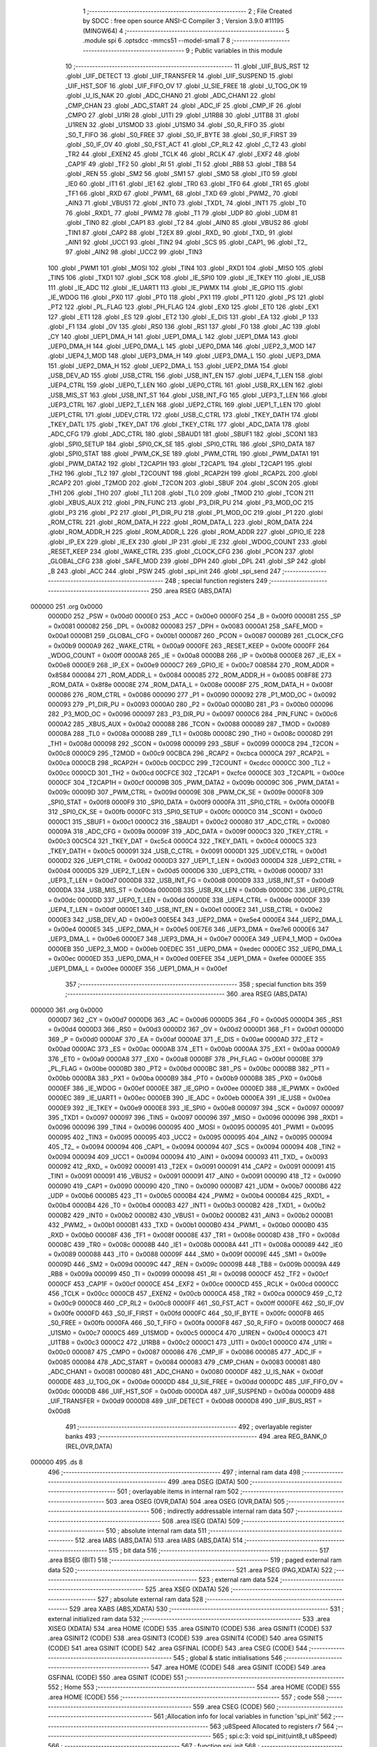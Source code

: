                                       1 ;--------------------------------------------------------
                                      2 ; File Created by SDCC : free open source ANSI-C Compiler
                                      3 ; Version 3.9.0 #11195 (MINGW64)
                                      4 ;--------------------------------------------------------
                                      5 	.module spi
                                      6 	.optsdcc -mmcs51 --model-small
                                      7 	
                                      8 ;--------------------------------------------------------
                                      9 ; Public variables in this module
                                     10 ;--------------------------------------------------------
                                     11 	.globl _UIF_BUS_RST
                                     12 	.globl _UIF_DETECT
                                     13 	.globl _UIF_TRANSFER
                                     14 	.globl _UIF_SUSPEND
                                     15 	.globl _UIF_HST_SOF
                                     16 	.globl _UIF_FIFO_OV
                                     17 	.globl _U_SIE_FREE
                                     18 	.globl _U_TOG_OK
                                     19 	.globl _U_IS_NAK
                                     20 	.globl _ADC_CHAN0
                                     21 	.globl _ADC_CHAN1
                                     22 	.globl _CMP_CHAN
                                     23 	.globl _ADC_START
                                     24 	.globl _ADC_IF
                                     25 	.globl _CMP_IF
                                     26 	.globl _CMPO
                                     27 	.globl _U1RI
                                     28 	.globl _U1TI
                                     29 	.globl _U1RB8
                                     30 	.globl _U1TB8
                                     31 	.globl _U1REN
                                     32 	.globl _U1SMOD
                                     33 	.globl _U1SM0
                                     34 	.globl _S0_R_FIFO
                                     35 	.globl _S0_T_FIFO
                                     36 	.globl _S0_FREE
                                     37 	.globl _S0_IF_BYTE
                                     38 	.globl _S0_IF_FIRST
                                     39 	.globl _S0_IF_OV
                                     40 	.globl _S0_FST_ACT
                                     41 	.globl _CP_RL2
                                     42 	.globl _C_T2
                                     43 	.globl _TR2
                                     44 	.globl _EXEN2
                                     45 	.globl _TCLK
                                     46 	.globl _RCLK
                                     47 	.globl _EXF2
                                     48 	.globl _CAP1F
                                     49 	.globl _TF2
                                     50 	.globl _RI
                                     51 	.globl _TI
                                     52 	.globl _RB8
                                     53 	.globl _TB8
                                     54 	.globl _REN
                                     55 	.globl _SM2
                                     56 	.globl _SM1
                                     57 	.globl _SM0
                                     58 	.globl _IT0
                                     59 	.globl _IE0
                                     60 	.globl _IT1
                                     61 	.globl _IE1
                                     62 	.globl _TR0
                                     63 	.globl _TF0
                                     64 	.globl _TR1
                                     65 	.globl _TF1
                                     66 	.globl _RXD
                                     67 	.globl _PWM1_
                                     68 	.globl _TXD
                                     69 	.globl _PWM2_
                                     70 	.globl _AIN3
                                     71 	.globl _VBUS1
                                     72 	.globl _INT0
                                     73 	.globl _TXD1_
                                     74 	.globl _INT1
                                     75 	.globl _T0
                                     76 	.globl _RXD1_
                                     77 	.globl _PWM2
                                     78 	.globl _T1
                                     79 	.globl _UDP
                                     80 	.globl _UDM
                                     81 	.globl _TIN0
                                     82 	.globl _CAP1
                                     83 	.globl _T2
                                     84 	.globl _AIN0
                                     85 	.globl _VBUS2
                                     86 	.globl _TIN1
                                     87 	.globl _CAP2
                                     88 	.globl _T2EX
                                     89 	.globl _RXD_
                                     90 	.globl _TXD_
                                     91 	.globl _AIN1
                                     92 	.globl _UCC1
                                     93 	.globl _TIN2
                                     94 	.globl _SCS
                                     95 	.globl _CAP1_
                                     96 	.globl _T2_
                                     97 	.globl _AIN2
                                     98 	.globl _UCC2
                                     99 	.globl _TIN3
                                    100 	.globl _PWM1
                                    101 	.globl _MOSI
                                    102 	.globl _TIN4
                                    103 	.globl _RXD1
                                    104 	.globl _MISO
                                    105 	.globl _TIN5
                                    106 	.globl _TXD1
                                    107 	.globl _SCK
                                    108 	.globl _IE_SPI0
                                    109 	.globl _IE_TKEY
                                    110 	.globl _IE_USB
                                    111 	.globl _IE_ADC
                                    112 	.globl _IE_UART1
                                    113 	.globl _IE_PWMX
                                    114 	.globl _IE_GPIO
                                    115 	.globl _IE_WDOG
                                    116 	.globl _PX0
                                    117 	.globl _PT0
                                    118 	.globl _PX1
                                    119 	.globl _PT1
                                    120 	.globl _PS
                                    121 	.globl _PT2
                                    122 	.globl _PL_FLAG
                                    123 	.globl _PH_FLAG
                                    124 	.globl _EX0
                                    125 	.globl _ET0
                                    126 	.globl _EX1
                                    127 	.globl _ET1
                                    128 	.globl _ES
                                    129 	.globl _ET2
                                    130 	.globl _E_DIS
                                    131 	.globl _EA
                                    132 	.globl _P
                                    133 	.globl _F1
                                    134 	.globl _OV
                                    135 	.globl _RS0
                                    136 	.globl _RS1
                                    137 	.globl _F0
                                    138 	.globl _AC
                                    139 	.globl _CY
                                    140 	.globl _UEP1_DMA_H
                                    141 	.globl _UEP1_DMA_L
                                    142 	.globl _UEP1_DMA
                                    143 	.globl _UEP0_DMA_H
                                    144 	.globl _UEP0_DMA_L
                                    145 	.globl _UEP0_DMA
                                    146 	.globl _UEP2_3_MOD
                                    147 	.globl _UEP4_1_MOD
                                    148 	.globl _UEP3_DMA_H
                                    149 	.globl _UEP3_DMA_L
                                    150 	.globl _UEP3_DMA
                                    151 	.globl _UEP2_DMA_H
                                    152 	.globl _UEP2_DMA_L
                                    153 	.globl _UEP2_DMA
                                    154 	.globl _USB_DEV_AD
                                    155 	.globl _USB_CTRL
                                    156 	.globl _USB_INT_EN
                                    157 	.globl _UEP4_T_LEN
                                    158 	.globl _UEP4_CTRL
                                    159 	.globl _UEP0_T_LEN
                                    160 	.globl _UEP0_CTRL
                                    161 	.globl _USB_RX_LEN
                                    162 	.globl _USB_MIS_ST
                                    163 	.globl _USB_INT_ST
                                    164 	.globl _USB_INT_FG
                                    165 	.globl _UEP3_T_LEN
                                    166 	.globl _UEP3_CTRL
                                    167 	.globl _UEP2_T_LEN
                                    168 	.globl _UEP2_CTRL
                                    169 	.globl _UEP1_T_LEN
                                    170 	.globl _UEP1_CTRL
                                    171 	.globl _UDEV_CTRL
                                    172 	.globl _USB_C_CTRL
                                    173 	.globl _TKEY_DATH
                                    174 	.globl _TKEY_DATL
                                    175 	.globl _TKEY_DAT
                                    176 	.globl _TKEY_CTRL
                                    177 	.globl _ADC_DATA
                                    178 	.globl _ADC_CFG
                                    179 	.globl _ADC_CTRL
                                    180 	.globl _SBAUD1
                                    181 	.globl _SBUF1
                                    182 	.globl _SCON1
                                    183 	.globl _SPI0_SETUP
                                    184 	.globl _SPI0_CK_SE
                                    185 	.globl _SPI0_CTRL
                                    186 	.globl _SPI0_DATA
                                    187 	.globl _SPI0_STAT
                                    188 	.globl _PWM_CK_SE
                                    189 	.globl _PWM_CTRL
                                    190 	.globl _PWM_DATA1
                                    191 	.globl _PWM_DATA2
                                    192 	.globl _T2CAP1H
                                    193 	.globl _T2CAP1L
                                    194 	.globl _T2CAP1
                                    195 	.globl _TH2
                                    196 	.globl _TL2
                                    197 	.globl _T2COUNT
                                    198 	.globl _RCAP2H
                                    199 	.globl _RCAP2L
                                    200 	.globl _RCAP2
                                    201 	.globl _T2MOD
                                    202 	.globl _T2CON
                                    203 	.globl _SBUF
                                    204 	.globl _SCON
                                    205 	.globl _TH1
                                    206 	.globl _TH0
                                    207 	.globl _TL1
                                    208 	.globl _TL0
                                    209 	.globl _TMOD
                                    210 	.globl _TCON
                                    211 	.globl _XBUS_AUX
                                    212 	.globl _PIN_FUNC
                                    213 	.globl _P3_DIR_PU
                                    214 	.globl _P3_MOD_OC
                                    215 	.globl _P3
                                    216 	.globl _P2
                                    217 	.globl _P1_DIR_PU
                                    218 	.globl _P1_MOD_OC
                                    219 	.globl _P1
                                    220 	.globl _ROM_CTRL
                                    221 	.globl _ROM_DATA_H
                                    222 	.globl _ROM_DATA_L
                                    223 	.globl _ROM_DATA
                                    224 	.globl _ROM_ADDR_H
                                    225 	.globl _ROM_ADDR_L
                                    226 	.globl _ROM_ADDR
                                    227 	.globl _GPIO_IE
                                    228 	.globl _IP_EX
                                    229 	.globl _IE_EX
                                    230 	.globl _IP
                                    231 	.globl _IE
                                    232 	.globl _WDOG_COUNT
                                    233 	.globl _RESET_KEEP
                                    234 	.globl _WAKE_CTRL
                                    235 	.globl _CLOCK_CFG
                                    236 	.globl _PCON
                                    237 	.globl _GLOBAL_CFG
                                    238 	.globl _SAFE_MOD
                                    239 	.globl _DPH
                                    240 	.globl _DPL
                                    241 	.globl _SP
                                    242 	.globl _B
                                    243 	.globl _ACC
                                    244 	.globl _PSW
                                    245 	.globl _spi_init
                                    246 	.globl _spi_send
                                    247 ;--------------------------------------------------------
                                    248 ; special function registers
                                    249 ;--------------------------------------------------------
                                    250 	.area RSEG    (ABS,DATA)
      000000                        251 	.org 0x0000
                           0000D0   252 _PSW	=	0x00d0
                           0000E0   253 _ACC	=	0x00e0
                           0000F0   254 _B	=	0x00f0
                           000081   255 _SP	=	0x0081
                           000082   256 _DPL	=	0x0082
                           000083   257 _DPH	=	0x0083
                           0000A1   258 _SAFE_MOD	=	0x00a1
                           0000B1   259 _GLOBAL_CFG	=	0x00b1
                           000087   260 _PCON	=	0x0087
                           0000B9   261 _CLOCK_CFG	=	0x00b9
                           0000A9   262 _WAKE_CTRL	=	0x00a9
                           0000FE   263 _RESET_KEEP	=	0x00fe
                           0000FF   264 _WDOG_COUNT	=	0x00ff
                           0000A8   265 _IE	=	0x00a8
                           0000B8   266 _IP	=	0x00b8
                           0000E8   267 _IE_EX	=	0x00e8
                           0000E9   268 _IP_EX	=	0x00e9
                           0000C7   269 _GPIO_IE	=	0x00c7
                           008584   270 _ROM_ADDR	=	0x8584
                           000084   271 _ROM_ADDR_L	=	0x0084
                           000085   272 _ROM_ADDR_H	=	0x0085
                           008F8E   273 _ROM_DATA	=	0x8f8e
                           00008E   274 _ROM_DATA_L	=	0x008e
                           00008F   275 _ROM_DATA_H	=	0x008f
                           000086   276 _ROM_CTRL	=	0x0086
                           000090   277 _P1	=	0x0090
                           000092   278 _P1_MOD_OC	=	0x0092
                           000093   279 _P1_DIR_PU	=	0x0093
                           0000A0   280 _P2	=	0x00a0
                           0000B0   281 _P3	=	0x00b0
                           000096   282 _P3_MOD_OC	=	0x0096
                           000097   283 _P3_DIR_PU	=	0x0097
                           0000C6   284 _PIN_FUNC	=	0x00c6
                           0000A2   285 _XBUS_AUX	=	0x00a2
                           000088   286 _TCON	=	0x0088
                           000089   287 _TMOD	=	0x0089
                           00008A   288 _TL0	=	0x008a
                           00008B   289 _TL1	=	0x008b
                           00008C   290 _TH0	=	0x008c
                           00008D   291 _TH1	=	0x008d
                           000098   292 _SCON	=	0x0098
                           000099   293 _SBUF	=	0x0099
                           0000C8   294 _T2CON	=	0x00c8
                           0000C9   295 _T2MOD	=	0x00c9
                           00CBCA   296 _RCAP2	=	0xcbca
                           0000CA   297 _RCAP2L	=	0x00ca
                           0000CB   298 _RCAP2H	=	0x00cb
                           00CDCC   299 _T2COUNT	=	0xcdcc
                           0000CC   300 _TL2	=	0x00cc
                           0000CD   301 _TH2	=	0x00cd
                           00CFCE   302 _T2CAP1	=	0xcfce
                           0000CE   303 _T2CAP1L	=	0x00ce
                           0000CF   304 _T2CAP1H	=	0x00cf
                           00009B   305 _PWM_DATA2	=	0x009b
                           00009C   306 _PWM_DATA1	=	0x009c
                           00009D   307 _PWM_CTRL	=	0x009d
                           00009E   308 _PWM_CK_SE	=	0x009e
                           0000F8   309 _SPI0_STAT	=	0x00f8
                           0000F9   310 _SPI0_DATA	=	0x00f9
                           0000FA   311 _SPI0_CTRL	=	0x00fa
                           0000FB   312 _SPI0_CK_SE	=	0x00fb
                           0000FC   313 _SPI0_SETUP	=	0x00fc
                           0000C0   314 _SCON1	=	0x00c0
                           0000C1   315 _SBUF1	=	0x00c1
                           0000C2   316 _SBAUD1	=	0x00c2
                           000080   317 _ADC_CTRL	=	0x0080
                           00009A   318 _ADC_CFG	=	0x009a
                           00009F   319 _ADC_DATA	=	0x009f
                           0000C3   320 _TKEY_CTRL	=	0x00c3
                           00C5C4   321 _TKEY_DAT	=	0xc5c4
                           0000C4   322 _TKEY_DATL	=	0x00c4
                           0000C5   323 _TKEY_DATH	=	0x00c5
                           000091   324 _USB_C_CTRL	=	0x0091
                           0000D1   325 _UDEV_CTRL	=	0x00d1
                           0000D2   326 _UEP1_CTRL	=	0x00d2
                           0000D3   327 _UEP1_T_LEN	=	0x00d3
                           0000D4   328 _UEP2_CTRL	=	0x00d4
                           0000D5   329 _UEP2_T_LEN	=	0x00d5
                           0000D6   330 _UEP3_CTRL	=	0x00d6
                           0000D7   331 _UEP3_T_LEN	=	0x00d7
                           0000D8   332 _USB_INT_FG	=	0x00d8
                           0000D9   333 _USB_INT_ST	=	0x00d9
                           0000DA   334 _USB_MIS_ST	=	0x00da
                           0000DB   335 _USB_RX_LEN	=	0x00db
                           0000DC   336 _UEP0_CTRL	=	0x00dc
                           0000DD   337 _UEP0_T_LEN	=	0x00dd
                           0000DE   338 _UEP4_CTRL	=	0x00de
                           0000DF   339 _UEP4_T_LEN	=	0x00df
                           0000E1   340 _USB_INT_EN	=	0x00e1
                           0000E2   341 _USB_CTRL	=	0x00e2
                           0000E3   342 _USB_DEV_AD	=	0x00e3
                           00E5E4   343 _UEP2_DMA	=	0xe5e4
                           0000E4   344 _UEP2_DMA_L	=	0x00e4
                           0000E5   345 _UEP2_DMA_H	=	0x00e5
                           00E7E6   346 _UEP3_DMA	=	0xe7e6
                           0000E6   347 _UEP3_DMA_L	=	0x00e6
                           0000E7   348 _UEP3_DMA_H	=	0x00e7
                           0000EA   349 _UEP4_1_MOD	=	0x00ea
                           0000EB   350 _UEP2_3_MOD	=	0x00eb
                           00EDEC   351 _UEP0_DMA	=	0xedec
                           0000EC   352 _UEP0_DMA_L	=	0x00ec
                           0000ED   353 _UEP0_DMA_H	=	0x00ed
                           00EFEE   354 _UEP1_DMA	=	0xefee
                           0000EE   355 _UEP1_DMA_L	=	0x00ee
                           0000EF   356 _UEP1_DMA_H	=	0x00ef
                                    357 ;--------------------------------------------------------
                                    358 ; special function bits
                                    359 ;--------------------------------------------------------
                                    360 	.area RSEG    (ABS,DATA)
      000000                        361 	.org 0x0000
                           0000D7   362 _CY	=	0x00d7
                           0000D6   363 _AC	=	0x00d6
                           0000D5   364 _F0	=	0x00d5
                           0000D4   365 _RS1	=	0x00d4
                           0000D3   366 _RS0	=	0x00d3
                           0000D2   367 _OV	=	0x00d2
                           0000D1   368 _F1	=	0x00d1
                           0000D0   369 _P	=	0x00d0
                           0000AF   370 _EA	=	0x00af
                           0000AE   371 _E_DIS	=	0x00ae
                           0000AD   372 _ET2	=	0x00ad
                           0000AC   373 _ES	=	0x00ac
                           0000AB   374 _ET1	=	0x00ab
                           0000AA   375 _EX1	=	0x00aa
                           0000A9   376 _ET0	=	0x00a9
                           0000A8   377 _EX0	=	0x00a8
                           0000BF   378 _PH_FLAG	=	0x00bf
                           0000BE   379 _PL_FLAG	=	0x00be
                           0000BD   380 _PT2	=	0x00bd
                           0000BC   381 _PS	=	0x00bc
                           0000BB   382 _PT1	=	0x00bb
                           0000BA   383 _PX1	=	0x00ba
                           0000B9   384 _PT0	=	0x00b9
                           0000B8   385 _PX0	=	0x00b8
                           0000EF   386 _IE_WDOG	=	0x00ef
                           0000EE   387 _IE_GPIO	=	0x00ee
                           0000ED   388 _IE_PWMX	=	0x00ed
                           0000EC   389 _IE_UART1	=	0x00ec
                           0000EB   390 _IE_ADC	=	0x00eb
                           0000EA   391 _IE_USB	=	0x00ea
                           0000E9   392 _IE_TKEY	=	0x00e9
                           0000E8   393 _IE_SPI0	=	0x00e8
                           000097   394 _SCK	=	0x0097
                           000097   395 _TXD1	=	0x0097
                           000097   396 _TIN5	=	0x0097
                           000096   397 _MISO	=	0x0096
                           000096   398 _RXD1	=	0x0096
                           000096   399 _TIN4	=	0x0096
                           000095   400 _MOSI	=	0x0095
                           000095   401 _PWM1	=	0x0095
                           000095   402 _TIN3	=	0x0095
                           000095   403 _UCC2	=	0x0095
                           000095   404 _AIN2	=	0x0095
                           000094   405 _T2_	=	0x0094
                           000094   406 _CAP1_	=	0x0094
                           000094   407 _SCS	=	0x0094
                           000094   408 _TIN2	=	0x0094
                           000094   409 _UCC1	=	0x0094
                           000094   410 _AIN1	=	0x0094
                           000093   411 _TXD_	=	0x0093
                           000092   412 _RXD_	=	0x0092
                           000091   413 _T2EX	=	0x0091
                           000091   414 _CAP2	=	0x0091
                           000091   415 _TIN1	=	0x0091
                           000091   416 _VBUS2	=	0x0091
                           000091   417 _AIN0	=	0x0091
                           000090   418 _T2	=	0x0090
                           000090   419 _CAP1	=	0x0090
                           000090   420 _TIN0	=	0x0090
                           0000B7   421 _UDM	=	0x00b7
                           0000B6   422 _UDP	=	0x00b6
                           0000B5   423 _T1	=	0x00b5
                           0000B4   424 _PWM2	=	0x00b4
                           0000B4   425 _RXD1_	=	0x00b4
                           0000B4   426 _T0	=	0x00b4
                           0000B3   427 _INT1	=	0x00b3
                           0000B2   428 _TXD1_	=	0x00b2
                           0000B2   429 _INT0	=	0x00b2
                           0000B2   430 _VBUS1	=	0x00b2
                           0000B2   431 _AIN3	=	0x00b2
                           0000B1   432 _PWM2_	=	0x00b1
                           0000B1   433 _TXD	=	0x00b1
                           0000B0   434 _PWM1_	=	0x00b0
                           0000B0   435 _RXD	=	0x00b0
                           00008F   436 _TF1	=	0x008f
                           00008E   437 _TR1	=	0x008e
                           00008D   438 _TF0	=	0x008d
                           00008C   439 _TR0	=	0x008c
                           00008B   440 _IE1	=	0x008b
                           00008A   441 _IT1	=	0x008a
                           000089   442 _IE0	=	0x0089
                           000088   443 _IT0	=	0x0088
                           00009F   444 _SM0	=	0x009f
                           00009E   445 _SM1	=	0x009e
                           00009D   446 _SM2	=	0x009d
                           00009C   447 _REN	=	0x009c
                           00009B   448 _TB8	=	0x009b
                           00009A   449 _RB8	=	0x009a
                           000099   450 _TI	=	0x0099
                           000098   451 _RI	=	0x0098
                           0000CF   452 _TF2	=	0x00cf
                           0000CF   453 _CAP1F	=	0x00cf
                           0000CE   454 _EXF2	=	0x00ce
                           0000CD   455 _RCLK	=	0x00cd
                           0000CC   456 _TCLK	=	0x00cc
                           0000CB   457 _EXEN2	=	0x00cb
                           0000CA   458 _TR2	=	0x00ca
                           0000C9   459 _C_T2	=	0x00c9
                           0000C8   460 _CP_RL2	=	0x00c8
                           0000FF   461 _S0_FST_ACT	=	0x00ff
                           0000FE   462 _S0_IF_OV	=	0x00fe
                           0000FD   463 _S0_IF_FIRST	=	0x00fd
                           0000FC   464 _S0_IF_BYTE	=	0x00fc
                           0000FB   465 _S0_FREE	=	0x00fb
                           0000FA   466 _S0_T_FIFO	=	0x00fa
                           0000F8   467 _S0_R_FIFO	=	0x00f8
                           0000C7   468 _U1SM0	=	0x00c7
                           0000C5   469 _U1SMOD	=	0x00c5
                           0000C4   470 _U1REN	=	0x00c4
                           0000C3   471 _U1TB8	=	0x00c3
                           0000C2   472 _U1RB8	=	0x00c2
                           0000C1   473 _U1TI	=	0x00c1
                           0000C0   474 _U1RI	=	0x00c0
                           000087   475 _CMPO	=	0x0087
                           000086   476 _CMP_IF	=	0x0086
                           000085   477 _ADC_IF	=	0x0085
                           000084   478 _ADC_START	=	0x0084
                           000083   479 _CMP_CHAN	=	0x0083
                           000081   480 _ADC_CHAN1	=	0x0081
                           000080   481 _ADC_CHAN0	=	0x0080
                           0000DF   482 _U_IS_NAK	=	0x00df
                           0000DE   483 _U_TOG_OK	=	0x00de
                           0000DD   484 _U_SIE_FREE	=	0x00dd
                           0000DC   485 _UIF_FIFO_OV	=	0x00dc
                           0000DB   486 _UIF_HST_SOF	=	0x00db
                           0000DA   487 _UIF_SUSPEND	=	0x00da
                           0000D9   488 _UIF_TRANSFER	=	0x00d9
                           0000D8   489 _UIF_DETECT	=	0x00d8
                           0000D8   490 _UIF_BUS_RST	=	0x00d8
                                    491 ;--------------------------------------------------------
                                    492 ; overlayable register banks
                                    493 ;--------------------------------------------------------
                                    494 	.area REG_BANK_0	(REL,OVR,DATA)
      000000                        495 	.ds 8
                                    496 ;--------------------------------------------------------
                                    497 ; internal ram data
                                    498 ;--------------------------------------------------------
                                    499 	.area DSEG    (DATA)
                                    500 ;--------------------------------------------------------
                                    501 ; overlayable items in internal ram 
                                    502 ;--------------------------------------------------------
                                    503 	.area	OSEG    (OVR,DATA)
                                    504 	.area	OSEG    (OVR,DATA)
                                    505 ;--------------------------------------------------------
                                    506 ; indirectly addressable internal ram data
                                    507 ;--------------------------------------------------------
                                    508 	.area ISEG    (DATA)
                                    509 ;--------------------------------------------------------
                                    510 ; absolute internal ram data
                                    511 ;--------------------------------------------------------
                                    512 	.area IABS    (ABS,DATA)
                                    513 	.area IABS    (ABS,DATA)
                                    514 ;--------------------------------------------------------
                                    515 ; bit data
                                    516 ;--------------------------------------------------------
                                    517 	.area BSEG    (BIT)
                                    518 ;--------------------------------------------------------
                                    519 ; paged external ram data
                                    520 ;--------------------------------------------------------
                                    521 	.area PSEG    (PAG,XDATA)
                                    522 ;--------------------------------------------------------
                                    523 ; external ram data
                                    524 ;--------------------------------------------------------
                                    525 	.area XSEG    (XDATA)
                                    526 ;--------------------------------------------------------
                                    527 ; absolute external ram data
                                    528 ;--------------------------------------------------------
                                    529 	.area XABS    (ABS,XDATA)
                                    530 ;--------------------------------------------------------
                                    531 ; external initialized ram data
                                    532 ;--------------------------------------------------------
                                    533 	.area XISEG   (XDATA)
                                    534 	.area HOME    (CODE)
                                    535 	.area GSINIT0 (CODE)
                                    536 	.area GSINIT1 (CODE)
                                    537 	.area GSINIT2 (CODE)
                                    538 	.area GSINIT3 (CODE)
                                    539 	.area GSINIT4 (CODE)
                                    540 	.area GSINIT5 (CODE)
                                    541 	.area GSINIT  (CODE)
                                    542 	.area GSFINAL (CODE)
                                    543 	.area CSEG    (CODE)
                                    544 ;--------------------------------------------------------
                                    545 ; global & static initialisations
                                    546 ;--------------------------------------------------------
                                    547 	.area HOME    (CODE)
                                    548 	.area GSINIT  (CODE)
                                    549 	.area GSFINAL (CODE)
                                    550 	.area GSINIT  (CODE)
                                    551 ;--------------------------------------------------------
                                    552 ; Home
                                    553 ;--------------------------------------------------------
                                    554 	.area HOME    (CODE)
                                    555 	.area HOME    (CODE)
                                    556 ;--------------------------------------------------------
                                    557 ; code
                                    558 ;--------------------------------------------------------
                                    559 	.area CSEG    (CODE)
                                    560 ;------------------------------------------------------------
                                    561 ;Allocation info for local variables in function 'spi_init'
                                    562 ;------------------------------------------------------------
                                    563 ;u8Speed                   Allocated to registers r7 
                                    564 ;------------------------------------------------------------
                                    565 ;	spi.c:3: void spi_init(uint8_t u8Speed)
                                    566 ;	-----------------------------------------
                                    567 ;	 function spi_init
                                    568 ;	-----------------------------------------
      000969                        569 _spi_init:
                           000007   570 	ar7 = 0x07
                           000006   571 	ar6 = 0x06
                           000005   572 	ar5 = 0x05
                           000004   573 	ar4 = 0x04
                           000003   574 	ar3 = 0x03
                           000002   575 	ar2 = 0x02
                           000001   576 	ar1 = 0x01
                           000000   577 	ar0 = 0x00
      000969 AF 82            [24]  578 	mov	r7,dpl
                                    579 ;	spi.c:5: SPI0_SETUP = 0x00;
      00096B 75 FC 00         [24]  580 	mov	_SPI0_SETUP,#0x00
                                    581 ;	spi.c:6: switch (u8Speed) {
      00096E EF               [12]  582 	mov	a,r7
      00096F 24 F6            [12]  583 	add	a,#0xff - 0x09
      000971 50 03            [24]  584 	jnc	00118$
      000973 02 09 C5         [24]  585 	ljmp	00110$
      000976                        586 00118$:
      000976 EF               [12]  587 	mov	a,r7
      000977 24 0A            [12]  588 	add	a,#(00119$-3-.)
      000979 83               [24]  589 	movc	a,@a+pc
      00097A F5 82            [12]  590 	mov	dpl,a
      00097C EF               [12]  591 	mov	a,r7
      00097D 24 0E            [12]  592 	add	a,#(00120$-3-.)
      00097F 83               [24]  593 	movc	a,@a+pc
      000980 F5 83            [12]  594 	mov	dph,a
      000982 E4               [12]  595 	clr	a
      000983 73               [24]  596 	jmp	@a+dptr
      000984                        597 00119$:
      000984 C5                     598 	.db	00110$
      000985 98                     599 	.db	00101$
      000986 9D                     600 	.db	00102$
      000987 A2                     601 	.db	00103$
      000988 A7                     602 	.db	00104$
      000989 AC                     603 	.db	00105$
      00098A B1                     604 	.db	00106$
      00098B B6                     605 	.db	00107$
      00098C BB                     606 	.db	00108$
      00098D C0                     607 	.db	00109$
      00098E                        608 00120$:
      00098E 09                     609 	.db	00110$>>8
      00098F 09                     610 	.db	00101$>>8
      000990 09                     611 	.db	00102$>>8
      000991 09                     612 	.db	00103$>>8
      000992 09                     613 	.db	00104$>>8
      000993 09                     614 	.db	00105$>>8
      000994 09                     615 	.db	00106$>>8
      000995 09                     616 	.db	00107$>>8
      000996 09                     617 	.db	00108$>>8
      000997 09                     618 	.db	00109$>>8
                                    619 ;	spi.c:7: case 0x01:
      000998                        620 00101$:
                                    621 ;	spi.c:8: SPI0_CK_SE = 6;//4M
      000998 75 FB 06         [24]  622 	mov	_SPI0_CK_SE,#0x06
                                    623 ;	spi.c:9: break;
                                    624 ;	spi.c:10: case 0x02:
      00099B 80 2B            [24]  625 	sjmp	00111$
      00099D                        626 00102$:
                                    627 ;	spi.c:11: SPI0_CK_SE = 12;//3;//2M
      00099D 75 FB 0C         [24]  628 	mov	_SPI0_CK_SE,#0x0c
                                    629 ;	spi.c:12: break;
                                    630 ;	spi.c:13: case 0x03:
      0009A0 80 26            [24]  631 	sjmp	00111$
      0009A2                        632 00103$:
                                    633 ;	spi.c:14: SPI0_CK_SE = 24;//6;//1M
      0009A2 75 FB 18         [24]  634 	mov	_SPI0_CK_SE,#0x18
                                    635 ;	spi.c:15: break;
                                    636 ;	spi.c:16: case 0x04:
      0009A5 80 21            [24]  637 	sjmp	00111$
      0009A7                        638 00104$:
                                    639 ;	spi.c:17: SPI0_CK_SE = 48;//12;//500K
      0009A7 75 FB 30         [24]  640 	mov	_SPI0_CK_SE,#0x30
                                    641 ;	spi.c:18: break;
                                    642 ;	spi.c:19: case 0x05:
      0009AA 80 1C            [24]  643 	sjmp	00111$
      0009AC                        644 00105$:
                                    645 ;	spi.c:20: SPI0_CK_SE = 96;//48;//250K
      0009AC 75 FB 60         [24]  646 	mov	_SPI0_CK_SE,#0x60
                                    647 ;	spi.c:21: break;
                                    648 ;	spi.c:22: case 0x06:
      0009AF 80 17            [24]  649 	sjmp	00111$
      0009B1                        650 00106$:
                                    651 ;	spi.c:23: SPI0_CK_SE = 240;//120;//100K
      0009B1 75 FB F0         [24]  652 	mov	_SPI0_CK_SE,#0xf0
                                    653 ;	spi.c:24: break;
                                    654 ;	spi.c:25: case 0x07:
      0009B4 80 12            [24]  655 	sjmp	00111$
      0009B6                        656 00107$:
                                    657 ;	spi.c:26: SPI0_CK_SE = 254;//254;//94K
      0009B6 75 FB FE         [24]  658 	mov	_SPI0_CK_SE,#0xfe
                                    659 ;	spi.c:27: break;
                                    660 ;	spi.c:28: case 0x08:
      0009B9 80 0D            [24]  661 	sjmp	00111$
      0009BB                        662 00108$:
                                    663 ;	spi.c:29: SPI0_CK_SE = 254;//254;
      0009BB 75 FB FE         [24]  664 	mov	_SPI0_CK_SE,#0xfe
                                    665 ;	spi.c:30: break;
                                    666 ;	spi.c:31: case 0x09:
      0009BE 80 08            [24]  667 	sjmp	00111$
      0009C0                        668 00109$:
                                    669 ;	spi.c:32: SPI0_CK_SE = 254;//254;
      0009C0 75 FB FE         [24]  670 	mov	_SPI0_CK_SE,#0xfe
                                    671 ;	spi.c:33: break;
                                    672 ;	spi.c:34: default:
      0009C3 80 03            [24]  673 	sjmp	00111$
      0009C5                        674 00110$:
                                    675 ;	spi.c:35: SPI0_CK_SE = 254;//254;//
      0009C5 75 FB FE         [24]  676 	mov	_SPI0_CK_SE,#0xfe
                                    677 ;	spi.c:37: }
      0009C8                        678 00111$:
                                    679 ;	spi.c:38: SPI0_CTRL = 0x60;
      0009C8 75 FA 60         [24]  680 	mov	_SPI0_CTRL,#0x60
                                    681 ;	spi.c:39: }
      0009CB 22               [24]  682 	ret
                                    683 ;------------------------------------------------------------
                                    684 ;Allocation info for local variables in function 'spi_send'
                                    685 ;------------------------------------------------------------
                                    686 ;u8Data                    Allocated to registers 
                                    687 ;------------------------------------------------------------
                                    688 ;	spi.c:41: uint8_t spi_send(uint8_t u8Data)
                                    689 ;	-----------------------------------------
                                    690 ;	 function spi_send
                                    691 ;	-----------------------------------------
      0009CC                        692 _spi_send:
      0009CC 85 82 F9         [24]  693 	mov	_SPI0_DATA,dpl
                                    694 ;	spi.c:44: while (!S0_FREE);
      0009CF                        695 00101$:
      0009CF 30 FB FD         [24]  696 	jnb	_S0_FREE,00101$
                                    697 ;	spi.c:45: return SPI0_DATA;
      0009D2 85 F9 82         [24]  698 	mov	dpl,_SPI0_DATA
                                    699 ;	spi.c:46: }
      0009D5 22               [24]  700 	ret
                                    701 	.area CSEG    (CODE)
                                    702 	.area CONST   (CODE)
                                    703 	.area XINIT   (CODE)
                                    704 	.area CABS    (ABS,CODE)
